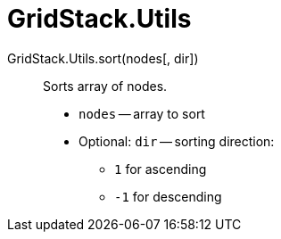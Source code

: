 = GridStack.Utils

GridStack.Utils.sort(nodes[, dir])::
Sorts array of nodes.

* `nodes` -- array to sort
* Optional: `dir` -- sorting direction:
** `1` for ascending
** `-1` for descending
